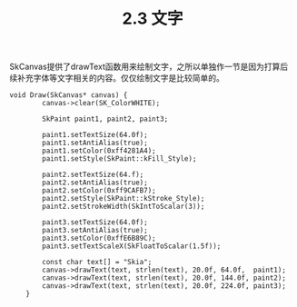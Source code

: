 #+OPTIONS: ^:nil

#+TITLE: 2.3 文字

SkCanvas提供了drawText函数用来绘制文字，之所以单独作一节是因为打算后续补充字体等文字相关的内容。仅仅绘制文字是比较简单的。
#+BEGIN_SRC C++
void Draw(SkCanvas* canvas) {
        canvas->clear(SK_ColorWHITE);

        SkPaint paint1, paint2, paint3;

        paint1.setTextSize(64.0f);
        paint1.setAntiAlias(true);
        paint1.setColor(0xff4281A4);
        paint1.setStyle(SkPaint::kFill_Style);

        paint2.setTextSize(64.f);
        paint2.setAntiAlias(true);
        paint2.setColor(0xff9CAFB7);
        paint2.setStyle(SkPaint::kStroke_Style);
        paint2.setStrokeWidth(SkIntToScalar(3));

        paint3.setTextSize(64.0f);
        paint3.setAntiAlias(true);
        paint3.setColor(0xffE6B89C);
        paint3.setTextScaleX(SkFloatToScalar(1.5f));

        const char text[] = "Skia";
        canvas->drawText(text, strlen(text), 20.0f, 64.0f,  paint1);
        canvas->drawText(text, strlen(text), 20.0f, 144.0f, paint2);
        canvas->drawText(text, strlen(text), 20.0f, 224.0f, paint3);
    }
#+END_SRC

[[file:./img/02-text.png]]
